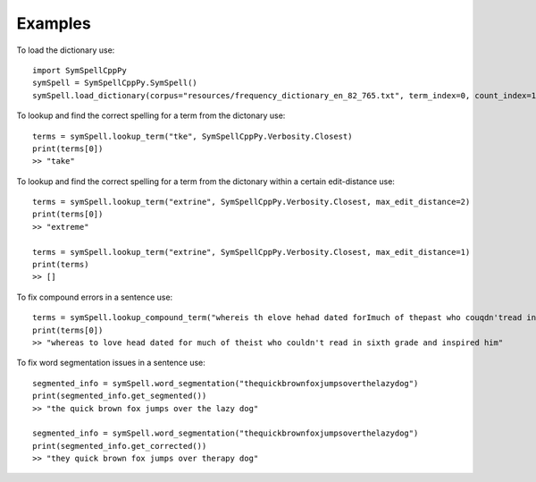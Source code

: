 Examples
========

To load the dictionary use::

    import SymSpellCppPy
    symSpell = SymSpellCppPy.SymSpell()
    symSpell.load_dictionary(corpus="resources/frequency_dictionary_en_82_765.txt", term_index=0, count_index=1, sep=" ")

To lookup and find the correct spelling for a term from the dictonary use::

    terms = symSpell.lookup_term("tke", SymSpellCppPy.Verbosity.Closest)
    print(terms[0])
    >> "take"

To lookup and find the correct spelling for a term from the dictonary within a certain edit-distance use::


    terms = symSpell.lookup_term("extrine", SymSpellCppPy.Verbosity.Closest, max_edit_distance=2)
    print(terms[0])
    >> "extreme"

    terms = symSpell.lookup_term("extrine", SymSpellCppPy.Verbosity.Closest, max_edit_distance=1)
    print(terms)
    >> []

To fix compound errors in a sentence use::

    terms = symSpell.lookup_compound_term("whereis th elove hehad dated forImuch of thepast who couqdn'tread in sixthgrade and ins pired him")
    print(terms[0])
    >> "whereas to love head dated for much of theist who couldn't read in sixth grade and inspired him"

To fix word segmentation issues in a sentence use::

    segmented_info = symSpell.word_segmentation("thequickbrownfoxjumpsoverthelazydog")
    print(segmented_info.get_segmented())
    >> "the quick brown fox jumps over the lazy dog"

    segmented_info = symSpell.word_segmentation("thequickbrownfoxjumpsoverthelazydog")
    print(segmented_info.get_corrected())
    >> "they quick brown fox jumps over therapy dog"

